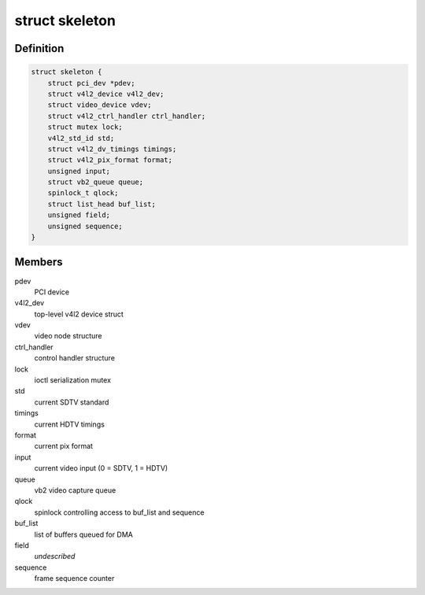 .. -*- coding: utf-8; mode: rst -*-
.. src-file: samples/v4l/v4l2-pci-skeleton.c

.. _`skeleton`:

struct skeleton
===============

.. c:type:: struct skeleton

    All internal data for one instance of device

.. _`skeleton.definition`:

Definition
----------

.. code-block:: c

    struct skeleton {
        struct pci_dev *pdev;
        struct v4l2_device v4l2_dev;
        struct video_device vdev;
        struct v4l2_ctrl_handler ctrl_handler;
        struct mutex lock;
        v4l2_std_id std;
        struct v4l2_dv_timings timings;
        struct v4l2_pix_format format;
        unsigned input;
        struct vb2_queue queue;
        spinlock_t qlock;
        struct list_head buf_list;
        unsigned field;
        unsigned sequence;
    }

.. _`skeleton.members`:

Members
-------

pdev
    PCI device

v4l2_dev
    top-level v4l2 device struct

vdev
    video node structure

ctrl_handler
    control handler structure

lock
    ioctl serialization mutex

std
    current SDTV standard

timings
    current HDTV timings

format
    current pix format

input
    current video input (0 = SDTV, 1 = HDTV)

queue
    vb2 video capture queue

qlock
    spinlock controlling access to buf_list and sequence

buf_list
    list of buffers queued for DMA

field
    *undescribed*

sequence
    frame sequence counter

.. This file was automatic generated / don't edit.

